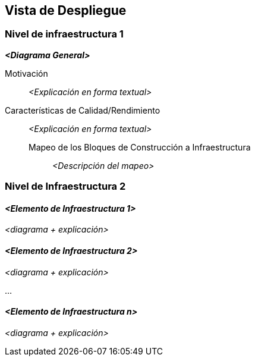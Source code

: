 ifndef::imagesdir[:imagesdir: ../images]

[[section-deployment-view]]


== Vista de Despliegue

ifdef::arc42help[]
[role="arc42help"]
****
.Contenido
La vista de despliegue describe:

. La infraestructura técnica usada para ejecutar el sistema, con elementos de infraestructura como locaciones geográficas,
ambientes, computadoras, procesadores, canales y topologías de red así como otros elementos de infraestructura.
. El mapeo de los bloques de construcción (software) en dichos elementos de infraestructura.

Comúnmente los sistemas son ejecutados en diferentes ambientes, por ejemplo, ambiente de desarrollo, de pruebas, de producción. En dichos casos deberían documentarse todos los ambientes relevantes.

Deberá documentarse la vista de despliegue de manera especial cuando el software se ejecute como un sistema distribuido
con mas de una computadora, procesador, servidor o contenedor o cuando se diseñen los procesadores y chips de hardware propios.

Desde una perspectiva de software es suficiente con capturar los elementos de la infraestructura necesarios para mostrar
el despliegue de los bloques de construcción. Los arquitectos de hardware pueden ir más alla y describir la infraestructura
a cualquier nivel de detalle que requieran.

.Motivación
El software no corre sin haardware.
El hardware subyacente puede influenciar el sistema o algunos conceptos entrecruzados. Por ende, es necesario conocer
la infraestructura.

.Forma
Quizá el más alto nivel de diagrama de despliegue esté contenido en la sección 3.2. como contexto técnico con la 
propia infraestructura como UNA caja negra. En esta sección se deberá realizar un acercamiento a ésta caja negra 
utilizando diagramas de despliegue adicionales:

* UML provee diagramas de despliegue para expresar la vista. Uselos, probablemente con diagramas anidados.
* Cuando las partes relacionadas de Hardware prefieran otro tipo de diagramas además de los diagramas de despliegue,
permítales usar cualquier tipo que permita mostrar los nodos y canales de la infraestructura.
****
endif::arc42help[]

=== Nivel de infraestructura 1

ifdef::arc42help[]
[role="arc42help"]
****
Describa (Usualmente en una combinación de diagramas, tablas y texto):

* La distribución del sistema en múltiples ubicaciones, ambientes, computadoras, procesadores, ... así como las
conexiones físicas entre ellos
* La motivación o justificación de importancia para la estructura de despliegue
* Características de Calidad y/o rendimiento de la infraestructura
* El mapeo de los artefactos de software a los elementos de la infraestructura.

Para múltiples ambientes o despliegues alternativos copie esta sección para todos los ambientes relevantes.
****
endif::arc42help[]

_**<Diagrama General>**_

Motivación::

_<Explicación en forma textual>_

Características de Calidad/Rendimiento::

_<Explicación en forma textual>_

Mapeo de los Bloques de Construcción a Infraestructura:::
_<Descripción del mapeo>_


=== Nivel de Infraestructura 2

ifdef::arc42help[]
[role="arc42help"]
****
Aquí puede incluir la estructura interna de (algunos) elementos de infraestructura del nivel 1.

Copie la estructura del nivel 1 para cada elemento elegido.
****
endif::arc42help[]

==== _<Elemento de Infraestructura 1>_

_<diagrama + explicación>_

==== _<Elemento de Infraestructura 2>_

_<diagrama + explicación>_

...

==== _<Elemento de Infraestructura n>_

_<diagrama + explicación>_
